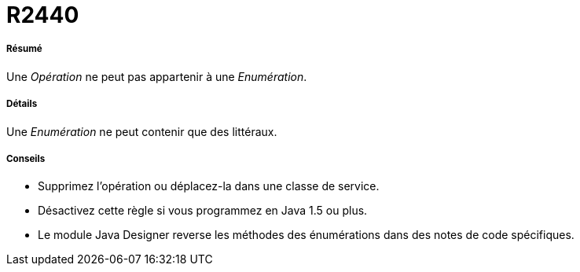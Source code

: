 // Disable all captions for figures.
:!figure-caption:

[[R2440]]

[[r2440]]
= R2440

[[Résumé]]

[[résumé]]
===== Résumé

Une _Opération_ ne peut pas appartenir à une _Enumération_.

[[Détails]]

[[détails]]
===== Détails

Une _Enumération_ ne peut contenir que des littéraux.

[[Conseils]]

[[conseils]]
===== Conseils

* Supprimez l'opération ou déplacez-la dans une classe de service.
* Désactivez cette règle si vous programmez en Java 1.5 ou plus.
* Le module Java Designer reverse les méthodes des énumérations dans des notes de code spécifiques.


